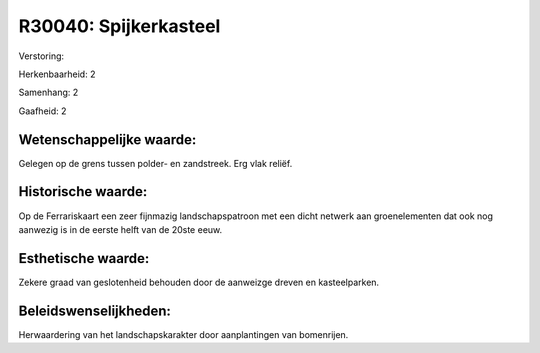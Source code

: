 R30040: Spijkerkasteel
======================

Verstoring:

Herkenbaarheid: 2

Samenhang: 2

Gaafheid: 2


Wetenschappelijke waarde:
~~~~~~~~~~~~~~~~~~~~~~~~~

Gelegen op de grens tussen polder- en zandstreek. Erg vlak reliëf.


Historische waarde:
~~~~~~~~~~~~~~~~~~~

Op de Ferrariskaart een zeer fijnmazig landschapspatroon met een
dicht netwerk aan groenelementen dat ook nog aanwezig is in de eerste
helft van de 20ste eeuw.


Esthetische waarde:
~~~~~~~~~~~~~~~~~~~

Zekere graad van geslotenheid behouden door de aanweizge dreven en
kasteelparken.




Beleidswenselijkheden:
~~~~~~~~~~~~~~~~~~~~~

Herwaardering van het landschapskarakter door aanplantingen van
bomenrijen.
